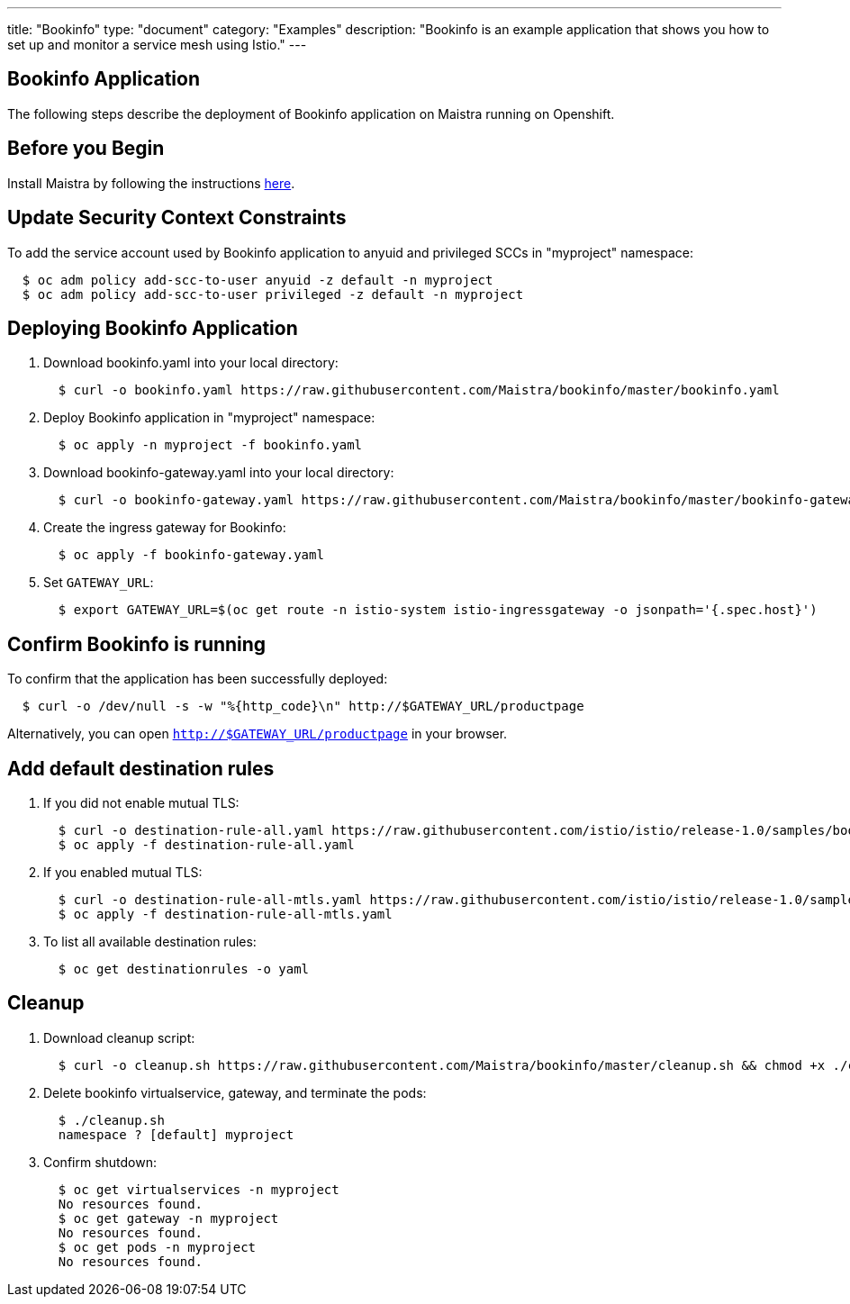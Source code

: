 ---
title: "Bookinfo"
type: "document"
category: "Examples"
description: "Bookinfo is an example application that shows you how to set up and monitor a service mesh using Istio."
---

Bookinfo Application
--------------------

The following steps describe the deployment of Bookinfo application on Maistra running on Openshift.

Before you Begin
----------------

Install Maistra by following the instructions link:../install[here].


Update Security Context Constraints
-----------------------------------

To add the service account used by Bookinfo application to anyuid and privileged SCCs in "myproject" namespace:

```
  $ oc adm policy add-scc-to-user anyuid -z default -n myproject
  $ oc adm policy add-scc-to-user privileged -z default -n myproject
```

Deploying Bookinfo Application
------------------------------

. Download bookinfo.yaml into your local directory:
+
```
  $ curl -o bookinfo.yaml https://raw.githubusercontent.com/Maistra/bookinfo/master/bookinfo.yaml
```

. Deploy Bookinfo application in "myproject" namespace:
+
```
  $ oc apply -n myproject -f bookinfo.yaml
```

. Download bookinfo-gateway.yaml into your local directory:
+
```
  $ curl -o bookinfo-gateway.yaml https://raw.githubusercontent.com/Maistra/bookinfo/master/bookinfo-gateway.yaml
```

. Create the ingress gateway for Bookinfo:
+
```
  $ oc apply -f bookinfo-gateway.yaml
```

. Set `GATEWAY_URL`:
+
```
  $ export GATEWAY_URL=$(oc get route -n istio-system istio-ingressgateway -o jsonpath='{.spec.host}')
```


Confirm Bookinfo is running
---------------------------

To confirm that the application has been successfully deployed:

```
  $ curl -o /dev/null -s -w "%{http_code}\n" http://$GATEWAY_URL/productpage
```

Alternatively, you can open `http://$GATEWAY_URL/productpage` in your browser.

Add default destination rules
-----------------------------
 . If you did not enable mutual TLS:
+
```
  $ curl -o destination-rule-all.yaml https://raw.githubusercontent.com/istio/istio/release-1.0/samples/bookinfo/networking/destination-rule-all.yaml
  $ oc apply -f destination-rule-all.yaml
```
 . If you enabled mutual TLS:
+
```
  $ curl -o destination-rule-all-mtls.yaml https://raw.githubusercontent.com/istio/istio/release-1.0/samples/bookinfo/networking/destination-rule-all-mtls.yaml
  $ oc apply -f destination-rule-all-mtls.yaml
```
 . To list all available destination rules:
+
```
  $ oc get destinationrules -o yaml
```

Cleanup
-------

. Download cleanup script:
+
```
  $ curl -o cleanup.sh https://raw.githubusercontent.com/Maistra/bookinfo/master/cleanup.sh && chmod +x ./cleanup.sh
```

. Delete bookinfo virtualservice, gateway, and terminate the pods:
+
```
  $ ./cleanup.sh
  namespace ? [default] myproject
```

. Confirm shutdown:
+
```
  $ oc get virtualservices -n myproject
  No resources found.
  $ oc get gateway -n myproject
  No resources found.
  $ oc get pods -n myproject
  No resources found.
```
